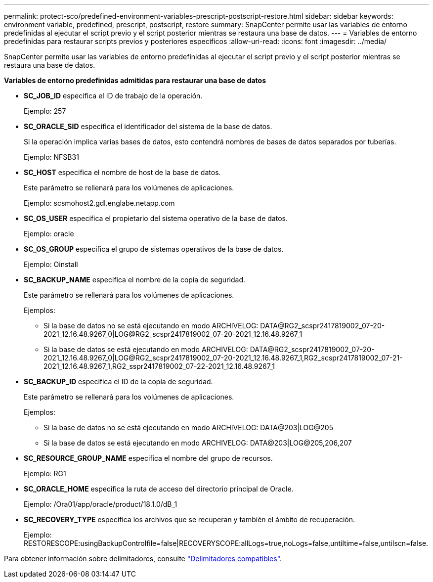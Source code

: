 ---
permalink: protect-sco/predefined-environment-variables-prescript-postscript-restore.html 
sidebar: sidebar 
keywords: environment variable, predefined, prescript, postscript, restore 
summary: SnapCenter permite usar las variables de entorno predefinidas al ejecutar el script previo y el script posterior mientras se restaura una base de datos. 
---
= Variables de entorno predefinidas para restaurar scripts previos y posteriores específicos
:allow-uri-read: 
:icons: font
:imagesdir: ../media/


[role="lead"]
SnapCenter permite usar las variables de entorno predefinidas al ejecutar el script previo y el script posterior mientras se restaura una base de datos.

*Variables de entorno predefinidas admitidas para restaurar una base de datos*

* *SC_JOB_ID* especifica el ID de trabajo de la operación.
+
Ejemplo: 257

* *SC_ORACLE_SID* especifica el identificador del sistema de la base de datos.
+
Si la operación implica varias bases de datos, esto contendrá nombres de bases de datos separados por tuberías.

+
Ejemplo: NFSB31

* *SC_HOST* especifica el nombre de host de la base de datos.
+
Este parámetro se rellenará para los volúmenes de aplicaciones.

+
Ejemplo: scsmohost2.gdl.englabe.netapp.com

* *SC_OS_USER* especifica el propietario del sistema operativo de la base de datos.
+
Ejemplo: oracle

* *SC_OS_GROUP* especifica el grupo de sistemas operativos de la base de datos.
+
Ejemplo: Oinstall

* *SC_BACKUP_NAME* especifica el nombre de la copia de seguridad.
+
Este parámetro se rellenará para los volúmenes de aplicaciones.

+
Ejemplos:

+
** Si la base de datos no se está ejecutando en modo ARCHIVELOG: DATA@RG2_scspr2417819002_07-20-2021_12.16.48.9267_0|LOG@RG2_scspr2417819002_07-20-2021_12.16.48.9267_1
** Si la base de datos se está ejecutando en modo ARCHIVELOG: DATA@RG2_scspr2417819002_07-20-2021_12.16.48.9267_0|LOG@RG2_scspr2417819002_07-20-2021_12.16.48.9267_1,RG2_scspr2417819002_07-21-2021_12.16.48.9267_1,RG2_sspr2417819002_07-22-2021_12.16.48.9267_1


* *SC_BACKUP_ID* especifica el ID de la copia de seguridad.
+
Este parámetro se rellenará para los volúmenes de aplicaciones.

+
Ejemplos:

+
** Si la base de datos no se está ejecutando en modo ARCHIVELOG: DATA@203|LOG@205
** Si la base de datos se está ejecutando en modo ARCHIVELOG: DATA@203|LOG@205,206,207


* *SC_RESOURCE_GROUP_NAME* especifica el nombre del grupo de recursos.
+
Ejemplo: RG1

* *SC_ORACLE_HOME* especifica la ruta de acceso del directorio principal de Oracle.
+
Ejemplo: /Ora01/app/oracle/product/18.1.0/dB_1

* *SC_RECOVERY_TYPE* especifica los archivos que se recuperan y también el ámbito de recuperación.
+
Ejemplo: RESTORESCOPE:usingBackupControlfile=false|RECOVERYSCOPE:allLogs=true,noLogs=false,untiltime=false,untilscn=false.



Para obtener información sobre delimitadores, consulte link:../protect-sco/predefined-environment-variables-prescript-postscript-backup.html#supported-delimiters["Delimitadores compatibles"^].
